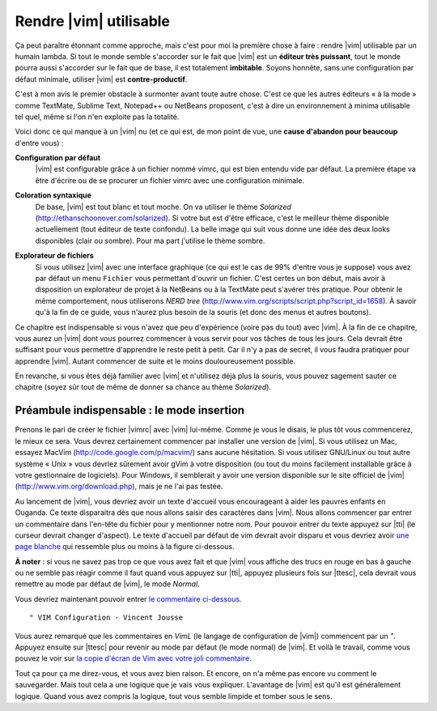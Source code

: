 ***********************
Rendre |vim| utilisable
***********************

Ça peut paraître étonnant comme approche, mais c'est pour moi la première chose à faire : rendre |vim| utilisable par un humain lambda. Si tout le monde semble s'accorder sur le fait que |vim| est un **éditeur très puissant**, tout le monde pourra aussi s'accorder sur le fait que de base, il est totalement **imbitable**. Soyons honnête, sans une configuration par défaut minimale, utiliser |vim| est **contre-productif**. 

C'est à mon avis le premier obstacle à surmonter avant toute autre chose. C'est ce que les autres éditeurs « à la mode » comme TextMate, Sublime Text, Notepad++ ou NetBeans proposent, c'est à dire un environnement à minima utilisable tel quel, même si l'on n'en exploite pas la totalité.

Voici donc ce qui manque à un |vim| nu (et ce qui est, de mon point de vue, une **cause d'abandon pour beaucoup** d'entre vous) :


**Configuration par défaut** 
    |vim| est configurable grâce à un fichier nommé \vimrc, qui est bien entendu vide par défaut. La première étape va être d'écrire ou de se procurer un fichier \vimrc avec une configuration minimale.

**Coloration syntaxique**
    De base, |vim| est tout blanc et tout moche. On va utiliser le thème *Solarized* (http://ethanschoonover.com/solarized). Si votre but est d'être efficace, c'est le meilleur thème disponible actuellement (tout éditeur de texte confondu). La belle image qui suit vous donne une idée des deux looks disponibles (clair ou sombre). Pour ma part j'utilise le thème sombre. 
    
    |solarized|

.. |solarized| image:: ../book-tex/graphics/solarized-yinyang-mini.png

**Explorateur de fichiers**
    Si vous utilisez |vim| avec une interface graphique (ce qui est le cas de 99% d'entre vous je suppose) vous avez par défaut un menu ``Fichier`` vous permettant d'ouvrir un fichier. C'est certes un bon début, mais avoir à disposition un explorateur de projet à la NetBeans ou à la TextMate peut s'avérer très pratique. Pour obtenir le même comportement, nous utiliserons *NERD tree* (http://www.vim.org/scripts/script.php?script_id=1658). À savoir qu'à la fin de ce guide, vous n'aurez plus besoin de la souris (et donc des menus et autres boutons).


Ce chapitre est indispensable si vous n'avez que peu d'expérience (voire pas du tout) avec |vim|. À la fin de ce chapitre, vous aurez un |vim| dont vous pourrez commencer à vous servir pour vos tâches de tous les jours. Cela devrait être suffisant pour vous permettre d'apprendre le reste petit à petit. Car il n'y a pas de secret, il vous faudra pratiquer pour apprendre |vim|. Autant commencer de suite et le moins douloureusement possible.

En revanche, si vous êtes déjà familier avec |vim| et n'utilisez déjà plus la souris, vous pouvez sagement sauter ce chapitre (soyez sûr tout de même de donner sa chance au thème *Solarized*).


Préambule indispensable : le mode insertion
===========================================

Prenons le pari de créer le fichier |vimrc| avec |vim| lui-même. Comme je vous le disais, le plus tôt vous commencerez, le mieux ce sera.
Vous devrez certainement commencer par installer une version de |vim|. Si vous utilisez un Mac, essayez MacVim (http://code.google.com/p/macvim/) sans aucune hésitation. Si vous utilisez GNU/Linux ou tout autre système « Unix » vous devriez sûrement avoir gVim à votre disposition (ou tout du moins facilement installable grâce à votre gestionnaire de logiciels). Pour Windows, il semblerait y avoir une version disponible sur le site officiel de |vim| (http://www.vim.org/download.php), mais je ne l'ai pas testée.

Au lancement de |vim|, vous devriez avoir un texte d'accueil vous encourageant à aider les pauvres enfants en Ouganda. Ce texte disparaitra dès que nous allons saisir des caractères dans |vim|. Nous allons commencer par entrer un commentaire dans l'en-tête du fichier pour y mentionner notre nom. Pour pouvoir entrer du texte appuyez sur |tti| (le curseur devrait changer d'aspect). Le texte d'accueil par défaut de \vim devrait avoir disparu et vous devriez avoir `une page blanche`_ qui ressemble plus ou moins à la figure ci-dessous.

.. _une page blanche:

.. image:: ../book-tex/graphics/vim-new.png

**À noter** : si vous ne savez pas trop ce que vous avez fait et que |vim| vous affiche des trucs en rouge en bas à gauche ou ne semble pas réagir comme il faut quand vous appuyez sur |tti|, appuyez plusieurs fois sur |ttesc|, cela devrait vous remettre au mode par défaut de |vim|, le mode *Normal*.

Vous devriez maintenant pouvoir entrer `le commentaire ci-dessous`_. 

.. _le commentaire ci-dessous:

::

    " VIM Configuration - Vincent Jousse

Vous aurez remarqué que les commentaires en *VimL* (le langage de configuration de |vim|) commencent par un `"`. Appuyez ensuite sur |ttesc| pour revenir au mode par défaut (le mode normal) de |vim|. Et voilà le travail, comme vous pouvez le voir sur `la copie d'écran de Vim avec votre joli commentaire`_.

.. _la copie d'écran de Vim avec votre joli commentaire:

.. image:: ../book-tex/graphics/vim-first-comment.png

Tout ça pour ça me direz-vous, et vous avez bien raison. Et encore, on n'a même pas encore vu comment le sauvegarder. Mais tout cela a une logique que je vais vous expliquer. L'avantage de |vim| est qu'il est généralement logique. Quand vous avez compris la logique, tout vous semble limpide et tomber sous le sens.

